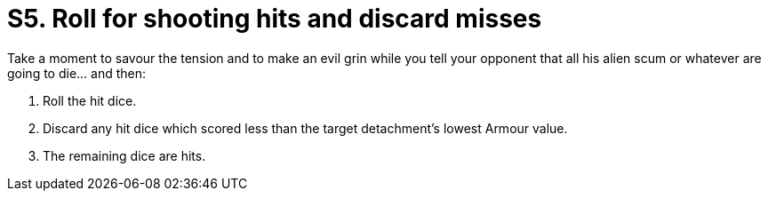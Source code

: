 = S5. Roll for shooting hits and discard misses

Take a moment to savour the tension and to make an evil grin while you tell your opponent that all his alien scum or whatever are going to die... and then:

. Roll the hit dice.
. Discard any hit dice which scored less than the target detachment's lowest Armour value.
. The remaining dice are hits.